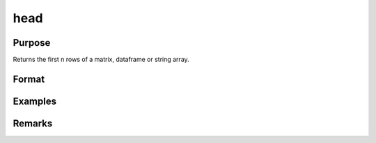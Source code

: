 head
================

Purpose
----------------

Returns the first n rows of a matrix, dataframe or string array.

Format
----------------
.. function:: h = head(X[,n])

    :param X: Matrix, dataframe or string array, the data to preview
    :type X: matrix 

    :param n: Optional input, the number of rows to return. Default = 5. If a negative number is supplied, all except the first n rows will be returned.
    :type n: input 

Examples
----------------
Remarks
-------

